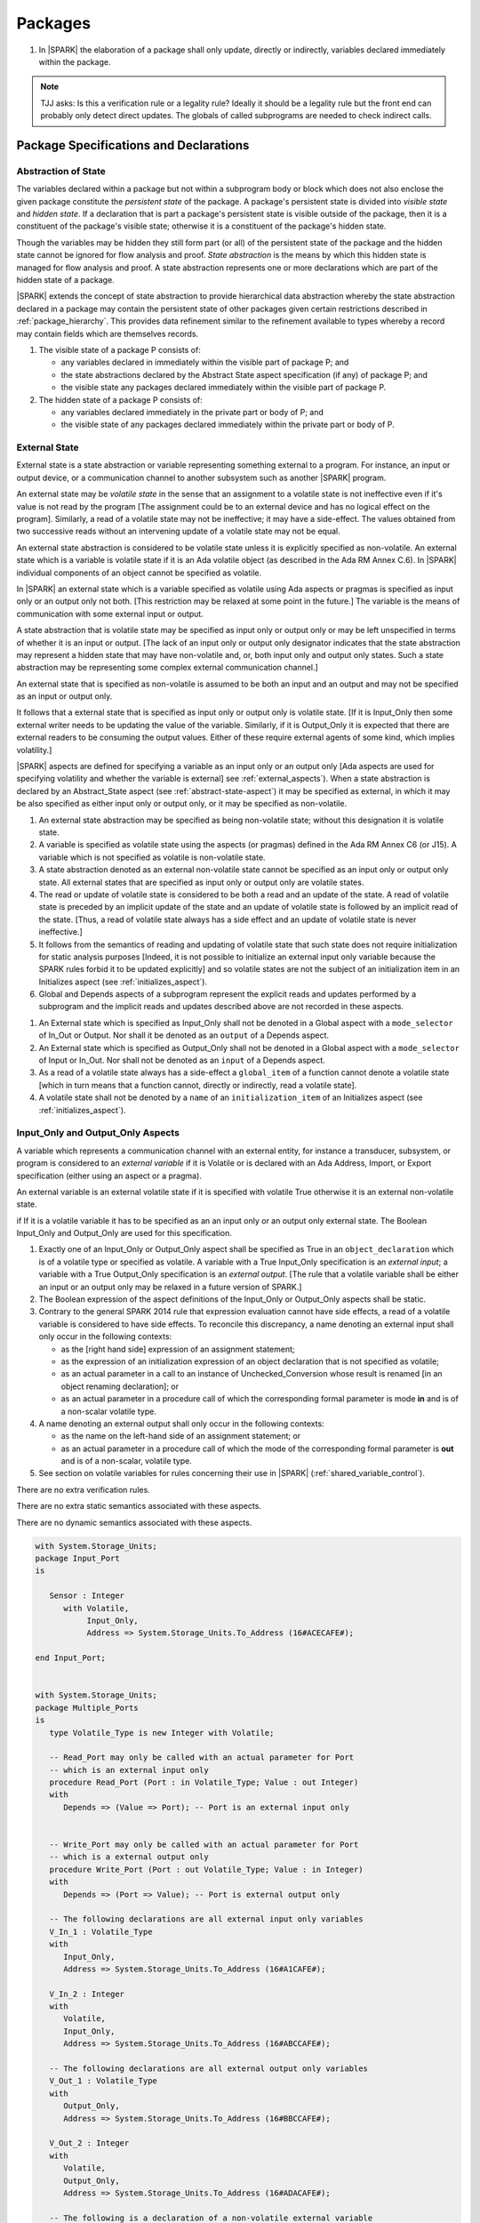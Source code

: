 ﻿Packages
========

.. centered:: **Verification Rules**

#. In |SPARK| the elaboration of a package shall only update, directly or
   indirectly, variables declared immediately within the package.
   
.. note:: TJJ asks: Is this a verification rule or a legality rule?
   Ideally it should be a legality rule but the front end can probably
   only detect direct updates. The globals of called subprograms are needed
   to check indirect calls.

Package Specifications and Declarations
---------------------------------------

.. _abstract-state:

Abstraction of State
~~~~~~~~~~~~~~~~~~~~

The variables declared within a package but not within a subprogram body or
block which does not also enclose the given package constitute the *persistent
state* of the package. A package's persistent state is divided into *visible
state* and *hidden state*. If a declaration that is part a package's persistent
state is visible outside of the package, then it is a constituent of the
package's visible state; otherwise it is a constituent of the package's hidden
state.
    
Though the variables may be hidden they still form part (or all) of the
persistent state of the package and the hidden state cannot be ignored for flow
analysis and proof. *State abstraction* is the means by which this hidden state
is managed for flow analysis and proof. A state abstraction represents one or
more declarations which are part of the hidden state of a package.

|SPARK| extends the concept of state abstraction to provide hierarchical data
abstraction whereby the state abstraction declared in a package may contain the
persistent state of other packages given certain restrictions described in
:ref:`package_hierarchy`. This provides data refinement similar to the
refinement available to types whereby a record may contain fields which are
themselves records.

.. centered:: **Static Semantics**


#. The visible state of a package P consists of:
   
   * any variables declared in immediately within the visible part of 
     package P; and
      
   * the state abstractions declared by the Abstract State aspect specification 
     (if any) of package P; and
      
   * the visible state any packages declared immediately within the visible part
     of package P.

     
#. The hidden state of a package P consists of:

   * any variables declared immediately in the private part or body of P; and
     
   * the visible state of any packages declared immediately within the private 
     part or body of P.

.. _external_state:

External State
~~~~~~~~~~~~~~

External state is a state abstraction or variable representing something 
external to a program.  For instance, an input or output device, or a 
communication channel to another subsystem such as another |SPARK| program.

An external state may be *volatile state* in the sense that an assignment to 
a volatile state is not ineffective even if it's value is not read by the
program [The assignment could be to an external device and has no logical effect
on the program]. Similarly, a read of a volatile state may not be ineffective;
it may have a side-effect. The values obtained from two successive
reads without an intervening update of a volatile state may not be equal.

An external state abstraction is considered to be volatile state unless it is
explicitly specified as non-volatile.  An external state which is a variable is 
volatile state if it is an Ada volatile object (as described in the Ada RM 
Annex C.6).  In |SPARK| individual components of an object cannot be specified 
as volatile.

In |SPARK| an external state which is a variable specified as volatile using 
Ada aspects or pragmas is specified as input only or an output only not both.
[This restriction may be relaxed at some point in the future.]
The variable is the means of communication with some external input or output.

A state abstraction that is volatile state may be specified as input only 
or output only or may be left unspecified in terms of whether it is an input or
output. [The lack of an input only or output only designator indicates that the 
state abstraction may represent a hidden state that may have non-volatile and, 
or, both input only and output only states. Such a state abstraction may be 
representing some complex external communication channel.]

An external state that is specified as non-volatile is assumed to be both an 
input and an output and may not be specified as an input or output only.

It follows that a external state that is specified as input only or output only
is volatile state. [If it is Input_Only then some external writer needs to be
updating the value of the variable. Similarly, if it is Output_Only it is 
expected that there are external readers to be consuming the output values. 
Either of these require external agents of some kind, which implies volatility.]

|SPARK| aspects are defined for specifying a variable as an input only
or an output only [Ada aspects are used for specifying volatility and whether
the variable is external] see :ref:`external_aspects`).  When a state 
abstraction is declared by an Abstract_State aspect (see
:ref:`abstract-state-aspect`) it may be specified as external, in which it may 
be also specified as either input only or output only, or it may be specified as 
non-volatile.

.. centered:: **Static Semantics**

#. An external state abstraction may be specified as being non-volatile 
   state; without this designation it is volatile state.
   
#. A variable is specified as volatile state using the aspects (or pragmas) 
   defined in the Ada RM Annex C6  (or J15).  A variable which is not specified 
   as volatile is non-volatile state.
   
#. A state abstraction denoted as an external non-volatile state cannot be 
   specified as an input only or output only state.  All external states that
   are specified as input only or output only are volatile states.

#. The read or update of volatile state is considered to be both a read and an 
   update of the state. A read of volatile state is preceded by an implicit
   update of the state and an update of volatile state is followed by an
   implicit read of the state. [Thus, a read of volatile state always has a
   side effect and an update of volatile state is never ineffective.]
   
#. It follows from the semantics of reading and updating of volatile state that
   such state does not require initialization for static analysis purposes
   [Indeed, it is not possible to initialize an external input only variable
   because the SPARK rules forbid it to be updated explicitly] and so volatile
   states are not the subject of an initialization item in an Initializes aspect
   (see :ref:`initializes_aspect`).
   
#. Global and Depends aspects of a subprogram represent the explicit reads and
   updates performed by a subprogram and the implicit reads and updates 
   described above are not recorded in these aspects.
   
.. centered:: **Legality Rules**

#. An External state which is specified as Input_Only shall not be denoted in a 
   Global aspect with a ``mode_selector`` of In_Out or Output.  Nor shall it be 
   denoted as an ``output`` of a Depends aspect.
   
#. An External state which is specified as Output_Only shall not be denoted in
   a Global aspect with a ``mode_selector`` of Input or In_Out. Nor shall not be
   denoted as an ``input`` of a Depends aspect.
    
#. As a read of a volatile state always has a side-effect a ``global_item`` of a
   function cannot denote a volatile state [which in turn means that a function
   cannot, directly or indirectly, read a volatile state].

#. A volatile state shall not be denoted by a ``name`` of an 
   ``initialization_item`` of an Initializes aspect 
   (see :ref:`initializes_aspect`).
   
.. todo:: Consider more than just simple External Inputs and Outputs;
          Latched outputs, In_Out Externals, etc.
          To be completed in the Milestone 4 version of this document.


.. _external_aspects:

Input_Only and Output_Only Aspects
~~~~~~~~~~~~~~~~~~~~~~~~~~~~~~~~~~

A variable which represents a communication channel with an external entity,
for instance a transducer, subsystem, or program is considered to an 
*external variable* if it is Volatile or is declared with an Ada Address,
Import, or Export specification (either using an aspect or a pragma).

An external variable is an external volatile state if it is specified with 
volatile True otherwise it is an external non-volatile state.

if If it is a volatile variable it has to be specified as an an input only or 
an output only external state. The Boolean Input_Only and Output_Only are used 
for this specification.

.. centered:: **Legality Rules**

#. Exactly one of an Input_Only or Output_Only aspect shall be specified as True
   in an ``object_declaration`` which is of a volatile type or specified as 
   volatile. A variable with a True Input_Only specification is an 
   *external input*; a variable with a True Output_Only specification is an 
   *external output*.
   [The rule that a volatile variable shall be either an input or an output
   only may be relaxed in a future version of SPARK.]
   
#. The Boolean expression of the aspect definitions of the Input_Only 
   or Output_Only aspects shall be static.

#. Contrary to the general SPARK 2014 rule that expression evaluation
   cannot have side effects, a read of a volatile variable is considered to have
   side effects. To reconcile this discrepancy, a name denoting an external
   input shall only occur in the following contexts:
   
   * as the [right hand side] expression of an assignment statement;
   
   * as the expression of an initialization expression of an object declaration
     that is not specified as volatile;
   
   * as an actual parameter in a call to an instance of Unchecked_Conversion
     whose result is renamed [in an object renaming declaration]; or
     
   * as an actual parameter in a procedure call of which the corresponding 
     formal parameter is mode **in** and is of a non-scalar volatile type.

#. A name denoting an external output shall only occur in the following
   contexts:
   
   * as the name on the left-hand side of an assignment statement; or
   
   * as an actual parameter in a procedure call of which the mode of the 
     corresponding formal parameter is **out** and is of a non-scalar, volatile 
     type.
   
#. See section on volatile variables for rules concerning their use in |SPARK|
   (:ref:`shared_variable_control`).

.. centered:: **Verification Rules**
  
There are no extra verification rules.

.. centered:: **Static Semantics**

There are no extra static semantics associated with these aspects.

.. centered:: **Dynamic Semantics**

There are no dynamic semantics associated with these aspects.

.. centered:: **Examples**

.. code-block:: ada

   with System.Storage_Units;
   package Input_Port
   is

      Sensor : Integer
         with Volatile,
              Input_Only,
              Address => System.Storage_Units.To_Address (16#ACECAFE#);

   end Input_Port;

   
   with System.Storage_Units;
   package Multiple_Ports
   is
      type Volatile_Type is new Integer with Volatile;
   
      -- Read_Port may only be called with an actual parameter for Port
      -- which is an external input only
      procedure Read_Port (Port : in Volatile_Type; Value : out Integer)
      with
         Depends => (Value => Port); -- Port is an external input only
     
     
      -- Write_Port may only be called with an actual parameter for Port
      -- which is a external output only
      procedure Write_Port (Port : out Volatile_Type; Value : in Integer)
      with
         Depends => (Port => Value); -- Port is external output only
     
      -- The following declarations are all external input only variables
      V_In_1 : Volatile_Type 
      with 
         Input_Only,
         Address => System.Storage_Units.To_Address (16#A1CAFE#);
      
      V_In_2 : Integer
      with
         Volatile,
         Input_Only,
         Address => System.Storage_Units.To_Address (16#ABCCAFE#);

      -- The following declarations are all external output only variables      
      V_Out_1 : Volatile_Type 
      with 
         Output_Only,
         Address => System.Storage_Units.To_Address (16#BBCCAFE#);
      
      V_Out_2 : Integer
      with
         Volatile,
         Output_Only,
         Address => System.Storage_Units.To_Address (16#ADACAFE#);
        
      -- The following is a declaration of a non-volatile external variable
      V_Non_Volatile : Integer
      with
         Address => System.Storage_Units.To_Address (16#BEECAFE#);
        

   end Multiple_Ports;
            

.. _abstract-state-aspect:

Abstract State Aspect
~~~~~~~~~~~~~~~~~~~~~

State abstraction provides a mechanism for naming, in a package’s visible part,
state (typically a collection of variables) that will be declared within the
package’s body (its hidden state). For example, a package declares a visible
procedure and we wish to specify the set of global variables that the procedure
reads and writes as part of the specification of the subprogram. The variables
declared in the package body cannot be named directly in the package
specification. Instead, we introduce a state abstraction which is visible in the
package specification and later, when the package body is declared, we specify
the set of variables that *constitute* or *implement* the state abstraction.

If immediately within a package body, for example, a nested_package is declared,
then a state abstraction of the inner package may also be part of the
implementation of the given state abstraction of the outer package.

The hidden state of a package may be represented by one or more state
abstractions, with each pair of state abstractions representing disjoint sets of
hidden variables. 

If a subprogram P with a Global aspect is declared in the visible part of a
package and P reads or updates any of the hidden state of the package then P
shall denote, in its Global aspect, the state abstractions with the correct mode
that represent the hidden state referenced by P. If P has a Depends aspect then
the state abstractions shall be denoted as inputs and outputs of P, as
appropriate, in the ``dependency_relation`` of the Depends aspect.

|SPARK| facilitates the specification of a hierarchy of state abstractions by
allowing a single state abstraction to contain visible declarations of package
declarations nested immediately within the body of a package, private child or
private sibling units and descendants thereof. Each visible state abstraction or
variable of a private child or descendant thereof has to be specified as being
*part of* a state abstraction of a unit which is more visible than itself.

The Abstract State aspect is introduced by an ``aspect_specification``
where the ``aspect_mark`` is Abstract_State and the ``aspect_definition`` 
shall follow the grammar of ``abstract_state_list`` given below.

.. centered:: **Syntax**

::

  abstract_state_list        ::= null
                               | state_name_with_options
                               | (state_name_with_ { , state_name_with_options } )
  state_name_with_options    ::= state_name
                               | ( state_name with option_list )
  option_list                ::= option { , option }
  option                     ::= simple_option
                               | name_value_option
  simple_option              ::= External 
                               | Non_Volatile 
                               | Input_Only
                               | Output_Only
  name_value_option          ::= Part_Of  => abstract_state
  state_name                 ::= defining_identifier
  abstract_state             ::= name

.. ifconfig:: Display_Trace_Units

   :Trace Unit: 7.1.2 Syntax

.. centered:: **Legality Rules**

#. An ``option`` shall not be repeated within a single ``option_list``.

   .. ifconfig:: Display_Trace_Units

      :Trace Unit: 7.1.2 LR An option shall not be repeated within a single option list.
      
#. If External is specified in an ``option_list`` then at most one of Input_Only
   or Output_Only ``options`` may be specified in the``option_list``.  The
   Input_Only and Output_Only options shall not be specified in an 
   ``option_list`` without an External ``option``. 
   

#. If a ``option_list`` contains one or more ``name_value_option`` items 
   then they shall be the final options in the list. 
   [This eliminates the possibility of a positional
   association following a named association in the property list.]

   .. ifconfig:: Display_Trace_Units

      :Trace Unit: 7.1.2 LR any name_value_properties must be the final properties in the list

#. A ``package_declaration`` or ``generic_package_declaration`` shall have a
   completion [(a body)] if it contains a non-null Abstract State aspect
   specification.
   
#. A subprogram declaration that overloads a state abstraction has an implicit
   Global aspect denoting the state abstraction with a ``mode_selector`` of
   Input.  An explicit Global aspect may be specified which replaces the 
   implicit one.
   

.. centered:: **Static Semantics**


#. Each ``state_name`` occurring in an Abstract_State aspect
   specification for a given package P introduces an implicit
   declaration of a state abstraction entity. This implicit
   declaration occurs at the beginning of the visible part of P. This
   implicit declaration shall have a completion and is overloadable.

   .. note::
      (SB) Making these implicit declarations overloadable allows declaring
      a subprogram with the same fully qualified name as a state abstraction;
      to make this scenario work, rules of the form "... shall denote a state
      abstraction" need to be name resolution rules, not just legality rules.

#. [A state abstraction shall only be named in contexts where this is
   explicitly permitted (e.g., as part of a Globals aspect
   specification), but this is not a name resolution rule.  Thus, the
   declaration of a state abstraction has the same visibility as any
   other declaration.
   A state abstraction is not an object; it does not have a type.  The
   completion of a state abstraction declared in a package
   aspect_specification can only be provided as part of a
   Refined_State aspect specification within the body of the package.]
   
#. A **null** ``abstract_state_list`` specifies that a package contains no 
   hidden state.

#. An External state abstraction is one declared with a ``option_list``
   that includes the  External ``option``.
   
#. A state abstraction which is declared with a ``option_list`` that includes
   a Part_Of ``name_value_option`` indicates that it is a constituent (see
   :ref:`state_refinement`) exclusively of the state abstraction 
   denoted by the ``abstract_state`` of the ``name_value_option`` (see
   :ref:`package_hierarchy`).
   
      
.. centered:: **Verification Rules**

There are no verification rules associated with the Abstract_State aspect.

.. centered:: **Dynamic Semantics**

There are no Dynamic Semantics associated with the Abstract_State aspect.

.. centered:: **Examples**

.. code-block:: ada

   package Q
   with
      Abstract_State => State           -- Declaration of abstract state named State
   is                                   -- representing internal state of Q.
     function Is_Ready return Boolean   -- Function checking some property of the State.
        with Global => State;           -- State may be used in a global aspect.

        procedure Init                    -- Procedure to initialize the internal state of Q.
        with Global => (Output => State), -- State may be used in a global aspect.
	     Post   => Is_Ready;

        procedure Op_1 (V : Integer)    -- Another procedure providing some operation on State
           with Global => (In_Out => State),
  	        Pre    => Is_Ready,
	        Post   => Is_Ready;
   end Q;

   package X
   with  
      Abstract_State => (A, B, (C with External, Input_Only))
   is                     -- Three abstract state names are declared A, B & C.
                          -- A and B are internal abstract states
      ...                 -- C is specified as an external state which is input only.
   end X;

   package Mileage
   with 
      Abstract_State => 
         (Trip,     -- number of miles so far on this trip (can be reset to 0).
          Total,    -- total mileage of vehicle since the last factory-reset.
         )
   is
     function Trip  return Natural;  -- Has an implicit Global => Trip.
     function Total return Natural;  -- Has an implicit Global => Total.
    
     procedure Zero_Trip
     with
       Global  => (Output => Trip),  -- In the Global and Depends aspects
       Depends => (Trip => null),    -- Trip denotes the state abstraction.
       Post    => Trip = 0;          -- In the Post condition Trip denotes
                                    -- the function.      
     procedure Inc
     with
       Global  => (In_Out => (Trip, Total)),
       Depends => ((Trip, Total =>+ null)),
       Post    => (Trip = Trip'Old + 1) and (Total = Total'Old + 1);

       -- Trip and Old in the Post conditions denote functions but these 
       -- represent the state abstractions in expressions.

   end Mileage;

.. _initializes_aspect: 

Initializes Aspect
~~~~~~~~~~~~~~~~~~

The Initializes aspect specifies the visible variables and state abstractions of
a package that are initialized by the elaboration of the package.  In |SPARK|
a package may only initialize variables declared immediately within the package.

If the initialization of a variable or state abstraction, V, during the
elaboration of a package, P, is dependent on the value of a visible variable or
state abstraction from another package, then this entity shall be denoted in
the input list associated with V in the Initialization aspect of P.

The Initializes aspect is introduced by an ``aspect_specification`` where the 
``aspect_mark`` is Initializes and the ``aspect_definition`` shall follow the 
grammar of ``initialization_spec`` given below.

.. centered:: **Syntax**

::

  initialization_spec ::= initialization_list
                        | null

  initialization_list ::= initialization_item
                        | (initialization_item {, initialization_item})

  initialization_item ::= name [ => input_list]
  
.. centered:: **Legality Rules**
   
#. An Initializes aspect may only appear in the ``aspect_specification`` of a 
   ``package_specification``.
   
#. The Initializes aspect shall follow the Abstract_State aspect if one is 
   present.
   
#. The Initializes aspect of a package has visibility of the declarations
   occurring immediately within the visible part of the package.

#. The ``name`` of each ``initialization_item`` in the Initializes aspect 
   definition for a package shall denote a state abstraction of the package or 
   an entire variable declared immediately within the visible part of the
   package.

#. Each ``name`` in the ``input_list`` denotes an entire variable or a state 
   abstraction but shall not denote an entity declared in the package with the
   ``aspect_specification`` containing the Initializes aspect.
   
#. Each entity in a single ``input_list`` shall be distinct.

   .. centered:: **Static Semantics**
   
#. The Initializes aspect of a package specification asserts which 
   state abstractions and visible variables of the package are initialized
   by the elaboration of the package, both its specification and body, and
   any units which have state abstractions or variable declarations that are
   part of (constituents) of a state abstraction declared by the package.  
   [A package with a **null** ``initialization_list``, or no Initializes aspect
   does not initialize any of its state abstractions or variables.]
   
#. If an ``initialization_item`` has an ``input_list`` then the ``names`` in the
   list denote entities which are used in determining the initial value of the
   state abstraction or variable denoted by the ``name`` of the 
   ``initialization_item`` but are not constituents of the state abstraction.   

.. centered:: **Dynamic Semantics**

There are no dynamic semantics associated with the Initializes Aspect.

.. centered:: **Verification Rules**

#. If the Initializes aspect is specified for a package, then after the body
   (which may be implicit if the package has no explicit body) has completed its
   elaboration, every (entire) variable and state abstraction denoted by a
   ``name`` in the Initializes aspect shall be initialized. A state abstraction
   is said to be initialized if all of its constituents are initialized. An
   entire variable is initialized if all of its components are initialized.
   Other parts of the visible state of the package shall not be initialized.
   
#. If an ``initialization_item`` has a ``input_list`` then the entities denoted
   in the input list shall be used in determining initialized value of the
   entity denoted by the ``name`` of the ``initialization_item``

.. centered:: **Examples**

.. code-block:: ada

    package Q
    with
       Abstract_State => State,  -- Declaration of abstract state name State
       Initializes    => State   -- Indicates that State will be initialized
    is                           -- during the elaboration of Q.
      ...
    end Q;

    package Y
    with
       Abstract_State => (A, B, (C with External, Input_Only)),
       Initializes    => A
    is                          -- Three abstract state names are declared A, B & C.
                                -- A is initialized during the elaboration of Y.
       ...                      -- C is specified as an external input only state
				-- and cannot appear in an initializes aspect.
                                -- B is not initialized.
    end Y;

    package Z
    with
       Abstract_State => A,
       Initializes    => null
    is                          -- Package Z has an abstract state name A declared but the
                                -- elaboration of Z and its private descendants do not
                                -- perform any initialization during elaboration.
      ...

    end Z;


Initial Condition Aspect
~~~~~~~~~~~~~~~~~~~~~~~~

The Initial Condition aspect is introduced by an ``aspect_specification`` where
the ``aspect_mark`` is "Initial_Condition" and the ``aspect_definition`` shall
be a *Boolean_*\ ``expression``.

.. centered:: **Legality Rules**

#. An Initial_Condition aspect may only be placed in an ``aspect_specification`` 
   of a ``package_specification``.

   .. ifconfig:: Display_Trace_Units

      :Trace Unit: TBD

#. The Initial_Condition aspect shall follow the Abstract_State aspect and 
   Initializes aspect if they are present.

   .. ifconfig:: Display_Trace_Units

      :Trace Unit: TBD

#. Each variable or state abstraction appearing in an Initial Condition Aspect 
   of a package Q which is declared immediately within the visible part of Q 
   shall be initialized during the elaboration of Q and be denoted by a ``name`` 
   of an ``initialization_item`` of the Initializes aspect of Q.

   .. ifconfig:: Display_Trace_Units

      :Trace Unit: TBD

#. Each ``state_name`` referenced in Initial Condition Aspect shall
   be initialized during package elaboration.

   .. ifconfig:: Display_Trace_Units

      :Trace Unit: TBD

.. centered:: **Static Semantics**

#. An Initial_Condition aspect is a sort of postcondition for the elaboration
   of both the specification and body of a package. If present on a package, the
   its *Boolean_*\ ``expression`` defines properties (a predicate) of the state
   of the package which can be assumed to be true immediately following the
   elaboration of the package. [The expression of the Initial_Condition may only
   refer to names that are visible. This means that to express properties of
   hidden state, functions declared in the visible part acting on the state
   abstractions of the package must be used.]
   
.. centered:: **Dynamic Semantics**

#. With respect to dynamic semantics, specifying a given expression
   as the Initial_Condition aspect of a package is equivalent to specifying that
   expression as the argument of an Assert pragma occurring at the end of the
   (possibly implicit) statement list of the (possibly implicit) body of the
   package. [This equivalence includes all interactions with pragma
   Assertion_Policy. This equivalence does not extend to matters of static
   semantics, such as name resolution.] An Initial_Condition expression does not
   cause freezing until the point where it is evaluated [, at which point
   everything that it might freeze has already been frozen].
   
.. centered:: **Verification Rules**

#. The Initial_Condition aspect gives a proof obligation to show that the 
   implementation of the ``package_specification`` and its body satisfy the 
   predicate given in the Initial_Condition aspect. [The Boolean expression of 
   the Initial_Condition aspect of a package may only predicate properties of 
   the state of the package specifying the Initial_Condition aspect otherwise 
   it will not be possible to discharge the proof obligation by analysis of the 
   package alone.] 

.. centered:: **Examples**

.. code-block:: ada

    package Q
    with
       Abstract_State    => State,    -- Declaration of abstract state name State
       Initializes       => State,    -- State will be initialized during elaboration
       Initial_Condition => Is_Ready  -- Predicate stating the logical state after
				      -- initialization.
    is

      function Is_Ready return Boolean
      with
	 Global => State;

    end Q;

    package X
    with
       Abstract_State    =>  A,    -- Declares an abstract state name A
       Initializes       => (A, B) -- A and visible variable B are initialized
	                           -- during package initialization.
       Initial_Condition => A_Is_Ready and B = 0
				   -- The logical conditions after package elaboration.
    is
      ...
      B : Integer;

      function A_Is_Ready return Boolean
      with
	 Global => A;

     --
    end X;

Package Bodies
--------------
   
.. _state_refinement:

State Refinement
~~~~~~~~~~~~~~~~

A ``state_name`` declared by an Abstract State aspect in the specification of a
package denotes an abstraction representing all or part of its hidden state. The
declaration must be completed in the package body by a Refined State aspect. The
Refined_State aspect defines a *refinement* for each ``state_name`` which 
denotes the variables and subordinate state abstractions are represented by the 
``state_name`` and are known as its *constituents*.

In the body of a package the constituents of the refined ``state_name``, the
*refined view*, have to be used rather than the *abstract view* of the
``state_name``. Refined Global, Depends, Pre and Post aspects are provided to
express the refined view.

In the refined view the constituents of each ``state_name`` has to be
initialized consistently with their appearance or omission from the Initializes
aspect of the package.


Refined State Aspect
~~~~~~~~~~~~~~~~~~~~

The Refined State aspect is introduced by an ``aspect_specification`` where the
``aspect_mark`` is "Refined_State" and the ``aspect_definition`` shall follow
the grammar of ``refinement_list`` given below.

.. centered:: **Syntax**

::

  refinement_list   ::= refinement_clause
                      | (refinement_clause {, refinement_clause})
  refinement_clause ::= state_name => constituent_list
  constituent_list  ::= null
                      | constituent
                      | (constituent {, constituent})

where

  ``constituent ::=`` *object_*\ ``name | state_name``


.. centered:: **Legality Rules**

#. A Refined_State Aspect may only appear in the ``aspect_specification`` of a
   ``package_body``. [The use of ``package_body`` rather than package body 
   allows this aspect to be specified for generic package bodies.]

   .. ifconfig:: Display_Trace_Units

      :Trace Unit: TBD

#. If a ``package_specification``  has a non-null Abstract_State aspect its body
   shall have a Refined_State aspect.

   .. ifconfig:: Display_Trace_Units

      :Trace Unit: TBD

#. If a ``package_specification``  does not have an Abstract_State aspect,
   then the corresponding ``package_body`` shall not have a Refined_State 
   aspect.
  
   .. note:: We may want to be able to override this error.

   .. ifconfig:: Display_Trace_Units

      :Trace Unit: TBD

#. A Refined_State Aspect of a ``package_body`` has visibility extended to  the 
   ``declarative_part`` of the body.

   .. ifconfig:: Display_Trace_Units

      :Trace Unit: TBD

#. Each ``constituent`` is either a variable or a state abstraction.

   .. ifconfig:: Display_Trace_Units

      :Trace Unit: TBD
      
#. An object which is a ``constituent`` shall be an entire object.

   .. ifconfig:: Display_Trace_Units

      :Trace Unit: TBD

#. A ``constituent`` denotes an entity of the hidden state of a package or an
   entity which has a Part_Of ``option`` or aspect associated with its
   declaration.

#. Each *abstract_*\ ``state_name`` declared in the package specification shall
   be denoted as the ``state_name`` of a ``refinement_clause`` in the
   Refined_State aspect of the body of the package.

#. Every entity of the hidden state of a package shall be denoted as a
   ``constituent`` of exactly one *abstract_*\ ``state_name`` in the
   Refined_State aspect of the package and shall not be denoted more than once.
   [These ``constituents`` are either variables declared in the private part or
   body of the package, or the declarations from the visible part of 
   nested packages declared immediately therein.]
   
   .. note:: We may want to be able to override this error.

   .. ifconfig:: Display_Trace_Units

      :Trace Unit: TBD
      
#. The legality rules related to a Refined_State aspect given in
   :ref:`package_hierarchy` also apply.
   
.. centered:: **Static Semantics**

#. A Refined_State aspect of a ``package_body`` completes the declaration of the
   state abstractions occurring in the corresponding ``package_specification``
   and defines the objects and each subordinate state abstraction that are the
   ``constituents`` of the *abstract_*\ ``state_names`` declared in the
   ``package_specification``.
   
#. A ``constituent`` with an ``option_list`` is used to indicate the
   ``options`` that apply to the constituent.
   
#. A **null** ``constituent_list`` indicates that the named abstract state has 
   no constituents. The state abstraction does not represent any actual state at
   all. [This feature may be useful to minimize changes to Global and Depends
   aspects if it is believed that a package may have some extra state in the
   future, or if hidden state is removed.]


.. centered:: **Verification Rules**

There are no verification rules associated with Refined_State aspects.

.. centered:: **Dynamic Semantics**

There are no dynamic semantics associated with state abstraction and refinement.

.. centered:: **Examples**

.. code-block:: ada

   -- Here, we present a package Q that declares two abstract states:
   package Q
      with Abstract_State => (A, B),
           Initializes    => (A, B)
   is
      ...
   end Q;

   -- The package body refines
   --   A onto three concrete variables declared in the package body
   --   B onto the abstract state of a nested package
   package body Q
      with Refined_State => (A => (F, G, H),
                             B => R.State)
   is
      F, G, H : Integer := 0; -- all initialized as required

      package R
         with Abstract_State => State,
              Initializes    => State -- initialized as required
      is
         ...
      end R;

      ...

   end Q;

.. _package_hierarchy:

Abstract State, Package Hierarchy and Part_Of
~~~~~~~~~~~~~~~~~~~~~~~~~~~~~~~~~~~~~~~~~~~~~

Each item of visible state of a private library unit (and any descendants
thereof) must be connected, directly or indirectly, to an
*encapsulating* state abstraction of some public library unit. This is done 
using the Part_Of ``option`` or aspect, associated with each declaration of 
the visible state of the private unit.

The unit declaring the encapsulating state abstraction identified by the Part_Of
``option`` or aspect need not be its parent, but it must be a unit whose body
has visibility on the private library unit, while being *more visible* than the
original unit. Furthermore, the unit declaring the encapsulating state
abstraction must denote the the corresponding item of visible state in its
Refined_State aspect to indicate that it includes this part of the visible state
of the private unit. That is, the two specifications, one in the private unit,
and one in the body of the (typically) public unit, must match one another.

Hidden state declared in the private part of a unit also requires a Part_Of
``option`` or aspect, but it must be connected to an encapsulating state
abstraction of the same unit.

The ``option`` or aspect Part_Of is used to specify the encapsulating state
abstraction of the (typically) public unit with which a private unit's visible
state item is associated.

To support multi-level hierarchies of private units, a private unit may connect
its visible state to the state abstraction of another private unit, so long as 
eventually the state gets connected to the state abstraction of a public unit 
through a chain of connections. However, as indicated above, the unit through 
which the state is *exposed* must be more visible.

If a private library unit has visible state, this state might be read or updated
as a side effect of calling a visible operation of a public library unit. This
visible state may be referenced, either separately or as part of the state
abstraction of some other public library unit. The following scenario: 
  
   * a state abstraction is visible; and
   
   * an object (or another state abstraction) is visible which is a constituent
     of the state abstraction; and
    
   * it is not apparent that the object (or other state) is a constituent
     of the state abstraction - there are effectively two entities representing
     part or all of the state abstraction.
     
gives rise to aliasing between the state abstraction and its constituents.  

To resolve such aliasing rules are imposed to ensure such a scenario can never
occur. In particular, it is always known what state abstraction a constituent
is part of and a state abstraction always knows all of its constituents.
    
.. centered:: **Static Semantics**

#. A *Part_Of indicator* is a Part_Of ``option`` of a state abstraction 
   declaration in an Abstract_State aspect, a Part_Of aspect applied to a 
   variable declaration or a Part_Of aspect applied to a generic package
   instantiation.  The Part_Of indicator denotes the encapsulating state 
   abstraction of which the declaration is a constituent. 
   
#. A unit is more visible than another if it has less private ancestors.

.. centered:: **Legality Rules**

#. Every private unit and each of its descendants, P, that have visible state 
   shall for each declaration in the visible state:

   * connect the declaration to an encapsulating state abstraction by 
     associating a Part_Of indicator with the declaration;
   
   * name an encapsulating state abstraction in its Part_Of indicator if and 
     only if the unit declaring the state abstraction is strictly more visible 
     than the unit containing the declaration; and
   
   * require a ``limited_with_clause`` naming P on the unit which declares the 
     encapsulating state abstraction. 
     [This rule is checked as part of checking the Part_Of aspect.]
     
#. Each item of hidden state declared in the private part of a unit shall have
   a Part_Of indicator associated with the declaration which denotes a 
   encapsulating state abstraction of the same unit.
   
#. No other declarations shall have a Part_Of indicator.
     
#. The body of a unit whose specification declares a state abstraction named
   as a encapsulating state abstraction of a Part_Of indicator shall:
   
   * have a ``with_clause`` naming each unit, excluding itself, containing such
     a Part_Of indicator; and
     
   * in its Refined_State aspect, denote each declaration associated with such a
     Part_Of indicator as a ``constituent`` exclusively of the encapsulating 
     state abstraction.
   
   [The units that need to be with'd is known from the ``limited_with_clauses``
   on its specification and from this it is known which declarations have a
   Part_Of indicator for a encapsulating state abstraction.]

#. If both a state abstraction and one or more of its ``constituents`` are 
   visible in a private package specification or in the package specification of
   a non-private descendant of a a private package, then only the
   ``constituents`` and not the state abstraction may be denoted in the
   declarations of the package specification.

#. In a public package specification only state abstractions may be denoted,
   not their ``constituents``. The exclusion to this rule is that for
   private parts of a package given below.
   
#. In the private part of a package a state abstraction declared by the
   package shall not be denoted other than for specifying it as the 
   encapsulating state in the Part_Of indicator. The state abstraction's
   ``constituents`` declared in the private part may be denoted.

.. centered:: **Examples**

.. code-block:: ada


    package P
    is
        -- P has no state abstraction
    end P;
   
    -- P.Pub is the public package that declares the state abstraction
  
    limited with P.Priv;   -- Indicates to P.Pub that the visible (to P.Pub)
                           -- state of P.Priv may be constituents of P.Pub's
                           -- state abstractions.
    package P.Pub --  public unit
      with Abstract_State => (R, S)
    is
       ...
    end P.Pub;

    --  State abstractions of P.Priv, A and B, plus
    --  the concrete variable X, are split up among
    --  two state abstractions within P.Pub, R and S

    private package P.Priv --  private unit
      with Abstract_State =>
        ((A with Part_Of => P.Pub.R), (B with Part_Of => P.Pub.S))
    is
        X : T  -- visible variable which is part of state abstraction P.Pub.R.
           with Part_Of => P.Pub.R;
    end P.Priv;

    with P.Priv; -- P.Priv has to be with'd because its state is part of the
                 -- refined state.
    package body P.Pub
      with Refined_State =>
        (R => (P.Priv.A, P.Priv.X, Y),
         S => (P.Priv.B, Z))
    is
       Y : T2;  -- hidden state
       Z : T3;  -- hidden state
       ...
    end P.Pub;

    
    package Outer 
    with 
       Abstract_State => A1, A2 
    is
      procedure Init_A1
      with
         Global  => (Output => A1),
         Depends => (A1 => null);
         
      procedure Init_A2
      with
         Global  => (Output => A2),
         Depends => (A2 => null);
              
    private
       -- A variable declared in the private part must have a Part_Of aspect
       Hidden_State : Integer with Part_Of => A2;
       
       package Inner 
       with                  -- State abstraction declared in the private part 
                             -- must have a Part_Of option
          Abstract_state => (B1 => (with Part_Of => Outer.A1)) 
       is                    -- A1 cannot be denoted in the private part
          procedure Init_B1 
          with 
             Global  => (Output => B1), 
             Depends => (B1 => null);
            
          procedure Init_A2  -- A2 cannot be denoted in the private part but
          with               -- Outer.Hidden_State may be denoted which is Part_Of A2
             Global  => (Output => Outer.Hidden_State),
             Depends => (Outer.Hidden_State => null);            
       end Inner;
    end Outer;
    
   package body Outer 
   with 
      Refined_State => ((A1 => Inner.B1),
                         A2 => Hidden_State))
   is                        -- Outer.A1 and Outer.A2 cannot be denoted in the
                             -- body of Outer because their refinements are visible      
      package body Inner 
      with          
         Refined_State => (B1 => null)
      is                     -- Oh - there isn't any state after all
      procedure Init_B1 
         with                -- Refined Globals and Depends of a null refinement
            Refined_Global  => null,
            Refined_Depends => null
         is
         begin
            null;
         end Init_B1;
         
         procedure Init_A2
         is                   -- Refined Global and Depends aspects not required
         begin                -- because there is no refinement of Outer.Hidden_State
            Outer.Hidden_State := 0;
         end Init_A2;
         
      end Inner;
      
      procedure Init_A1
      with 
         Refined_Global  => (Output => B1),
         Refined_Depends => (B1 => null)
      is
      begin
         Inner.Init_B1;
      end Init_A1;

      procedure Init_A2 
      with
         Refined_Global  => (Output => Hidden_State),
         Refined_Depends => (Hidden_State => null)
      is
      begin
         Inner.Init_A2;
      end Init_A2;

    end Outer;

    package Q
    with 
       Abstract_State => Q1, Q2
    is
       -- Q1 and Q2 may be denoted here
       procedure Init_Q1
       with
       Global  => (Output => Q1),
       Depends => (Q1 => null);
   
       procedure Init_Q2
       with
       Global  => (Output => Q2),
       Depends => (Q2 => null);
   
   private
      -- Q1 and Q2 may only be denoted as the encapsulating state abstraction
      Hidden_State : Integer with Part_Of => Q2;
   end Q;

   limited with Q;
   private package Q.Child
   with
      Abstract_State => (C1 with Part_Of => Q.Q1)
   is
      -- Only constituents of Q1 and Q2 may be denoted here
      procedure Init_Q1
      with
         Global  => (Output => C1),
         Depends => (C1 => null);
   
      procedure Init_Q2
      with
         Global  => (Output => Q.Hidden_State),
         Depends => (Q.Hidden_State => null);
   end Q.Child;

   with Q;
   package body Q.Child
   with
      Refined_State => (C1 => Actual_State)
   is
      -- C1 may not be denoted here - only Actual_State
      -- but Q.Hidden_State may be denoted 
      Actual_State : Integer;
      
      procedure Init_Q1
      with
        Refined_Global  => (Output => Actual_State),
        Refined_Depends => (Actual_State => null);
      is
      begin
         Actual_State := 0;
      end Init_Q1;
   
      procedure Init_Q2
      is
      begin
         Q.Hidden_State := 0;
      end Init_Q2;
     
   end Q.Child;

   with Q.Child;
   package body Q
   with 
      Refined_State => (Q1 => Q.Child.C1, Q2 => Hidden_State)
   is
      -- Q1 and Q2 may not be denoted here but the constituents
      -- Q.Child.C1 and Hidden_State may be
      
      procedure Init_Q1
      with
         Refined_Global  => (Output => Q.Child.C1),
         Refined_Depends => (Q.Child.C1 => null)
      is
      begin
         Q.Child.Init_Q1;
      end Init_Q1;
   
      procedure Init_Q2
      with
        Refined_Global  => (Output => Hidden_State),
        Refined_Depends => (Hidden_State => null)
      is
      begin
         Q.Child.Init_Q2;
      end Init_Q2;
   
   end Q;



Initialization Refinement
~~~~~~~~~~~~~~~~~~~~~~~~~

Every state abstraction specified as being initialized in the Initializes 
aspect of a package has to have all of its constituents initialized.  This
may be achieved by initialization within the package, by
assumed pre-initialization (in the case of volatile state) or, for constituents 
which reside in another package, initialization by their declaring package.

.. centered:: **Verification Rules**

#. For each state abstraction denoted by the ``name`` of an 
   ``initialization_item`` of an Initializes aspect of a package, all the 
   ``constituents`` of the state abstraction must be initialized by:
   
   * initialization within the package; or
   
   * assumed pre-initialization (in the case of volatile states); or
   
   * for constituents which reside in another unit [and have a Part_Of 
     indicator associated with their declaration] by their declaring 
     package. [It follows that such constituents will appear in the 
     initialization clause of the declaring unit unless they are volatile 
     states.]
     
.. _refined-global-aspect:

Refined Global Aspect
~~~~~~~~~~~~~~~~~~~~~

A subprogram declared in the visible part of a package may have a Refined Global
aspect applied to its body or body stub. A Refined Global aspect of a subprogram
defines a *refinement* of the Global Aspect of the subprogram; that is, the
Refined Global aspect repeats the Global aspect of the subprogram except that
references to state abstractions whose refinements that are visible at the point 
of the subprogram_body are replaced with references to [some or all of the]
constituents of those abstractions.

The Refined Global aspect is introduced by an ``aspect_specification`` where
the ``aspect_mark`` is Refined_Global and the ``aspect_definition``
shall follow the grammar of ``global_specification`` in :ref:`global-aspects`.

.. centered:: **Static Semantics**

The static semantics are equivalent to those given for the Global aspect in
:ref:`global-aspects`.

.. centered:: **Legality Rules**

#. A Refined_Global Aspect may only appear on a body_stub (if one is present)
   or the body (if no stub is present) of a subprogram which is declared
   in the visible part of a package and whose Global aspect denotes one or more
   state abstractions declared in the Abstract_State aspect of the package.
   
#. A Refined_Global aspect specification shall *refine* the subprogram's
   Global aspect as follows:

   * For each ``global_item`` in the Global aspect which denotes
     a state abstraction whose non-**null** refinement is visible at the point
     of the Refined_Global aspect specification, the Refined_Global
     specification shall include one or more ``global_items`` which denote
     ``constituents`` of that state abstraction.
     
   * For each ``global_item`` in the Global aspect which denotes
     a state abstraction whose **null** refinement is visible at the point
     of the Refined_Global aspect specification, shall be omitted, or if
     required by the syntax of a ``global_specification`` replaced by a **null**
     in the the Refined_Global aspect.     

   * For each ``global_item`` in the Global aspect which does not
     denote such a state abstraction, the Refined_Global specification
     shall include exactly one ``global_item`` which denotes the same entity as
     the ``global_item`` in the Global aspect.

   * No other ``global_items`` shall be included in the Refined_Global
     aspect specification. ``Global_items`` in the a Refined_Global
     aspect specification shall denote distinct entities.
      

#. The mode of each ``global_item`` in a Refined_Global aspect shall match
   that of the corresponding ``global_item`` in the Global aspect unless:
   the ``mode_selector`` specified in the Global aspect is In_Out;
   the corresponding ``global_item`` of Global aspect denotes a state 
   abstraction whose refinement is visible; and 
   the ``global_item`` in the Refined_Global aspect is a ``constituent`` of 
   the state abstraction.  
     
   When all of these conditions are satisfied the Refined_Global aspect may 
   denote individual ``constituents`` of the state abstraction as Input, Output, 
   or In_Out (given that the constituent itself may have any of these 
   ``mode_selectors``) so long as one or more of the 
   following conditions are satisfied:
   
   * at least one of the ``constituents`` has a ``mode_selector`` of In_Out; or
   
   * there is at least one of each of a ``constituent`` with a ``mode_selector``
     of Input and of Output; or
     
   * the Refined_Global aspect does not denote all of the ``constituents`` of
     the state abstraction and at least one of them has the ``mode_selector``
     of Output.
     
   [This rule ensures that a state abstraction with the ``mode_selector``  
   In_Out cannot be refined onto a set of ``constituents`` that are Output or 
   Input only.  The last condition satisfies this requirement because not all of 
   the ``constituents`` are updated, some are preserved, that is the state
   abstraction has a self-dependency.]
    
#. If the Global aspect specification references a state abstraction. with a
   ``mode_selector`` of Output whose refinement is visible, then every 
   ``constituent`` of that state abstraction shall be referenced in the 
   Refined_Global aspect specification.

#. The legality rules for :ref:`global-aspects` and External states described in 
   :ref:`refined_external_states` also apply.

.. centered:: **Verification Rules**

#. If a subprogram has a Refined Global Aspect it is used in the analysis of the
   subprogram body rather than its Global Aspect.
   
#. The verification rules given for :ref:`global-aspects` also apply.

.. centered:: **Dynamic Semantics**

There are no dynamic semantics associated with a Refined_Global aspect.

.. _refined-depends-aspect:

Refined Depends Aspect
~~~~~~~~~~~~~~~~~~~~~~

A subprogram declared in the visible part of a package may have a Refined
Depends aspect applied to its body or body stub. A Refined Depends aspect of a
subprogram defines a *refinement* of the Depends aspect of the subprogram; that
is, the Refined Depends aspect repeats the Depends aspect of the subprogram
except that references to state abstractions whose refinements are visible at 
the point of the subprogram_body are replaced with references to [some or all of
the] constituents of those abstractions.

The Refined Depends aspect is introduced by an ``aspect_specification`` where
the ``aspect_mark`` is Refined_Depends and the ``aspect_definition``
shall follow the grammar of ``dependency_relation`` in :ref:`depends-aspects`.

.. centered:: **Static Semantics**

The static semantics are equivalent to those given for the Depends aspect in
:ref:`depends-aspects`.

.. centered:: **Legality Rules**

#. A Refined_Depends Aspect may only appear on a body_stub (if one is present)
   or the body (if no stub is present) of a subprogram which is declared
   in the visible part of a package and whose Depends aspect denotes one or more
   state abstractions declared in the Abstract_State aspect of the package.
   
   .. ifconfig:: Display_Trace_Units

      :Trace Unit: TBD

#. A Refined_Depends aspect specification is, in effect, a copy of
   the corresponding Depends aspect specification except that any references in
   the Depends aspect to a state abstraction whose refinement is visible at the
   point of the Refined_Depends specification are replaced (as described below)
   with references to one or more (or possibly zero, if a null refinement is
   somehow involved) direct or indirect constituents of that state abstraction.
   
#. Each state abstraction denoted in the Depends aspect whose non-**null**
   refinement is visible at the point of the Refined_Depends aspect shall be 
   refined in the Refined_Depends aspect as follows:

   * Each ``input`` in the Depends aspect shall be replaced, in the 
     Refined_Depends aspect, by one or more ``inputs`` each of which shall 
     denote a ``constituent`` of the state abstraction in the Refined_Depends 
     aspect ``constituent``.

   * Each ``output`` in the Depends aspect shall be replaced, in the 
     Refined_Depends aspect, by one or more ``outputs`` each of which shall 
     denote a ``constituent`` of the state abstraction.  If the ``output``
     in the Depends_Aspect denotes a state abstraction which is not also an 
     ``input``, then all of the ``constituents`` of the state abstraction shall
     be denoted as ``outputs`` of the Refined_Depends aspect. These rules may
     introduce extra ``outputs`` in the Refined_Depends and each of these extra
     ``outputs`` has a corresponding ``input_list``. The union of the ``inputs``
     in the extra ``input_lists`` shall denote the same ``inputs`` as the
     ``input_list`` for the state abstraction denoted as the ``output`` in the
     Depends aspect with its ``inputs`` replaced as required by the above rule
     for refinement of ``inputs``.
     
#. Each state abstraction denoted in the Depends aspect whose **null** 
   refinement is visible at the point of the Refined_Depends aspect shall be
   omitted, or replaced by **null** if required by the syntax of a
   ``dependency_relation``, in the Refined_Depends aspect.

#. No other ``outputs`` or ``inputs`` shall be included in the Refined_Depends
   aspect specification. ``Outputs`` in the a Refined_Depends aspect
   specification shall denote distinct entities. ``Inputs`` in an ``input_list``
   denote distinct entities.
   
#. The rules for :ref:`depends-aspects` also apply.

   .. ifconfig:: Display_Trace_Units

      :Trace Unit: TBD
      
.. centered:: **Verification Rules**

#. If a subprogram has a Refined Depends Aspect it is used in the analysis of 
   the subprogram body rather than its Depends Aspect.
   
#. The verification rules given for :ref:`depends-aspects` also apply.

.. centered:: **Dynamic Semantics**

There are no dynamic semantics associated with a Refined_Depends aspect
as it is used purely for static analysis purposes and is not executed.


Refined Precondition Aspect
~~~~~~~~~~~~~~~~~~~~~~~~~~~

A subprogram declared in the visible part of a package may have a Refined
Precondition aspect applied to its body or body stub. The Refined Precondition
may be used to restate a precondition given on the declaration of a subprogram
in terms of the full view of a private type or the ``constituents`` of a refined
``state_name``.

The Refined Precondition aspect is introduced by an ``aspect_specification``
where the ``aspect_mark`` is "Refined_Pre" and the ``aspect_definition`` shall
be a Boolean ``expression``.

.. centered:: **Legality Rules**

#. A Refined_Pre aspect may only appear on a body_stub (if one is 
   present) or the body (if no stub is present) of a subprogram which is 
   declared in the visible part of a package.
   
   .. ifconfig:: Display_Trace_Units

      :Trace Unit: TBD

#. The same legality rules apply to a Refined Precondition as for
   a precondition.

   .. ifconfig:: Display_Trace_Units

      :Trace Unit: TBD

.. centered:: **Static Semantics**

#. A Refined Precondition of a subprogram defines a *refinement*
   of the precondition of the subprogram.
   
   #. The static semantics are otherwise as for a precondition.


.. centered:: **Verification Rules**

#. The precondition of a subprogram declaration shall imply the the
   Refined Precondition

.. centered:: **Dynamic Semantics**

#. When a subprogram with a Refined Precondition is called; first
   the precondition is evaluated as defined in the Ada RM.  If the
   precondition evaluates to True, then the Refined Precondition
   is evaluated.  If either precondition or Refined Precondition
   do not evaluate to True an exception is raised.

Refined Postcondition Aspect
~~~~~~~~~~~~~~~~~~~~~~~~~~~~

A subprogram declared in the visible part of a package may have a Refined
Postcondition aspect applied to its body or body stub. The Refined Postcondition
may be used to restate a postcondition given on the declaration of a subprogram
in terms the full view of a private type or the ``constituents`` of a refined
``state_name``.

The Refined Postcondition aspect is introduced by an ``aspect_specification``
where the ``aspect_mark`` is "Refined_Post" and the ``aspect_definition`` shall
be a Boolean ``expression``.

.. centered:: **Legality Rules**

#. A Refined_Post aspect may only appear on a body_stub (if one is 
   present) or the body (if no stub is present) of a subprogram which is 
   declared in the visible part of a package.
   

   .. ifconfig:: Display_Trace_Units

      :Trace Unit: TBD

#. The same legality rules apply to a Refined Postcondition as for
   a postcondition.

   .. ifconfig:: Display_Trace_Units

      :Trace Unit: TBD

.. centered:: **Static Semantics**

#. A Refined Postcondition of a subprogram defines a *refinement*
   of the postcondition of the subprogram.
   
#. Logically, the Refined Postcondition of a subprogram must imply
   its postcondition.  This means that it is perfectly logical for the
   declaration not to have a postcondition (which in its absence
   defaults to True) but for the body or body stub to have a
   Refined Postcondition.
   
#. For an ``expression_function`` without an explicit Refined Postcondition
   the expression implementing the function acts as its Refined Postcondition.

#. The static semantics are otherwise as for a postcondition.


.. centered:: **Verification Rules**

#. The precondition of a subprogram declaration with the
   Refined Precondition of its body or body stub and its
   Refined Postcondition together imply the postcondition of the
   declaration, that is:

   ::
     (Precondition and Refined Precondition and Refined Postcondition) -> Postcondition


.. centered:: **Dynamic Semantics**

#. When a subprogram with a Refined Postcondition is called; first
   the subprogram is evaluated. The Refined Postcondition is evaluated
   immediately before the evaluation of the postcondition or, if there is no 
   postcondition, immediately before the point at which a postcondition would 
   have been evaluated.  If the Refined Postcondition evaluates to
   True then the postcondition is evaluated as described in the Ada
   RM.  If either the Refined Postcondition or the postcondition
   do not evaluate to True then the exception Assertions.Assertion_Error is 
   raised.

.. todo:: refined contract_cases.
          To be completed in the Milestone 3 version of this document.

.. _refined_external_states:

Refined External States
~~~~~~~~~~~~~~~~~~~~~~~

An external state which is a state abstraction requires a refinement as does any
state abstraction. There are rules which govern refinement of a state 
abstraction on to external states which are given in this section.

.. centered:: **Legality Rules**

#. An state abstraction that is not specified as External shall not have 
   ``constituents`` which are External states.
   
#. An External, Non_Volatile state abstraction shall only have ``constituents``
   that are External, Non_Volatile states and, or, non External states.
   
#. An External, Input_Only state shall only have ``constituents``  that are
   External, Input_Only states. 

#. An External, Output_Only state abstraction shall only have ``constituents``
   that are External, Output_Only states. 

#. A state abstraction which is specified as just External state, referred to 
   as a *plain External state* and may have ``constituents`` of any sort of 
   External state and, or, non External states.
   
#. A subprogram declaration that has a Global aspect denoting a plain External
   state abstraction with a ``mode_selector`` Input, and the refinement of the
   state abstraction is visible at the point of the Refined_Global aspect,
   shall denote, in the Refined_Global aspect, only ``constituents`` of the 
   state abstraction that are non-volatile External states or are not External 
   states.
   
#. A subprogram declaration that has a Global aspect denoting a plain External
   state abstraction and the Refined_Global aspect of the subprogram denotes one
   or more ``constituents`` of the state abstraction that are volatile states, 
   then the ``mode_selector`` of the state abstraction in the Global_Aspect of 
   the subprogram declaration shall be In_Out.
   
#. All other rules for Refined_State, Refined_Global and Refined_Depends aspect
   also apply.
   
.. centered:: **Examples**


.. code-block:: ada


   package Externals
   with
      Abstract_State => ((Combined_Inputs with External, Input_Only),
                         (Displays with External, Output_Only),
                         (Complex_Device with External),
      Initializes => Complex_Device
   is
      procedure Read (Combined_Value : out Integer)
      with
         Global  => Combined_Inputs,  -- Combined_Inputs is an Input_Only
                                      -- External state it can only be an 
                                      -- Input in Global and Depends aspects.
         Depends => (Combined_Value => Combined_Inputs);
      
      procedure Display (D_Main, D_Secondary : in String)
      with
         Global  => Displays,         -- Displays is an Output_Only
                                      -- External state it can only be an 
                                      -- Output in Global and Depends aspects.
         Depends => (Displays => (D_Main, D_Secondary));

      function Last_Value_Sent return Integer
      with
         Global => Complex_Device;    -- Complex_Device is a Plain External
                                      -- state.  It can be an Input and
                                      -- be a global to a function
                                      -- provided the Refined Global aspect only
                                      -- refers to non-volatile or non-external
                                      -- constituents.
          
      procedure Output_Value (Value : in Integer)
      with
         Global  => (In_Out => Complex_Device),
         Depends => (Complex_Device => (Complex_Device, Value));
         -- If the refined Global Aspect refers to constituents which
         -- are volatile state then the mode_selector for Complex_Device must 
         -- be In_Out and it is both and an output.  The subprogram must be
         -- a procedure.
 
   end Externals;
    
   limited with Externals;
   private package Externals.Temperature
   with
      Abstract_State => 
         (State with External, Input_Only,
                     Part_Of  => Externals.Combined_Inputs)
   is
     ...
   end Externals.Temperature;
    
   limited with Externals;
   private package Externals.Pressure
   with
      Abstract_State => 
         (State with External, Input_Only,
                     Part_Of  => Externals.Combined_Inputs)
   is
     ...
   end Externals.Pressure;
   
   limited with Externals;
   private package Externals.Main_Display
   with
      Abstract_State => 
         (State with External, Output_Only,
                     Part_Of  => Externals.Displays)
   is
      ...
   end Externals.Main_Display;
    
   limited with Externals;
   private package Externals.Secondary_Display
   with
      Abstract_State => 
         (State with External, Output_Only,
                     Part_Of  => Externals.Displays)
   is
     ...
   end Externals.Secondary_Display;
 
    
   with 
     Externals.Temperature,
     Externals.Pressure;
   package body Externals
   with
      Refined_State => (Combined_Inputs =>         -- Input_Only external state
                          (Externals.Temperature,  -- so both Temperature and
                           Externals.Pressure      -- Pressure must be Input_Only
                          ),
                        Displays =>                    -- Output_Only external state 
                          (Externals.Main_Display,     -- so both Main_Display and 
                           Externals.Secondary_Display -- Secondary_Display must be
                          ),                           -- Output_Only.
                           
                        Complex_Device =>              -- Complex_Device is a Plain 
                          (Saved_Value,                -- External and may be mapped
                           Out_Reg,                    -- to any sort of constituent
                           In_Reg
                          )
   is
      Saved_Value : Integer := 0;  -- Initialized as required.
       
      Out_Reg : Integer
      with
         Volatile,
         Output_Only,
         Address  => System.Storage_Units.To_Address (16#ACECAFE#);
                           
      In_Reg : Integer
      with
         Volatile,
         Input_Only,
         Address  => System.Storage_Units.To_Address (16#A11CAFE#);
                           
      function Last_Value_Sent return Integer
      with
         Refined_Global => Saved_Value -- Refined_Global aspect only refers to non
                                       -- external state as an Input.
      is
      begin
         return Saved_Value;
      end Last_Value_Sent;
          
      procedure Output_Value (Value : in Integer)
      with
         Refined_Global  => ((Input  => In_Reg),  -- Refined_Global aspect
                             (Output => Out_Reg), -- refers to both volatile
                             (In_Out => Saved_Value)), state and non external state.
                              
         Refined_Depends => (((Out_Reg, Saved_Value) => (Saved_Value, Value)),
                               null => In_Reg)
      is
        Ready : constant := 42;
        Status : Integer;
      begin
         if Saved_Value /= Value then
            loop
               Status := In_Reg;   -- In_Reg is Input_Only external state
                                   -- and may appear on RHS of assignment
                                   -- but not in a condition.
               exit when Status = Ready;
            end loop;
            
            Out_Reg := Value;       -- Out_Reg is an Output_Only external
                                    -- state.  Its value cannot be read.
            Saved_Value := Value;
         end if;
      end Output_Value; 

      ...
       
   end Externals;                     

       
Private Types and Private Extensions
------------------------------------

The partial view of a private type or private extension may be in
|SPARK| even if its full view is not in |SPARK|. The usual rule
applies here, so a private type without discriminants is in
|SPARK|, while a private type with discriminants is in |SPARK| only
if its discriminants are in |SPARK|.


Private Operations
~~~~~~~~~~~~~~~~~~

No extensions or restrictions.

Type Invariants
~~~~~~~~~~~~~~~

.. todo:: Type Invariants may not be supported in the first release

.. centered:: **Syntax**

There is no additional syntax associated with type invariants.

.. centered:: **Legality Rules**

There are no additional legality rules associated with type invariants.

.. note::
   (SB) This isn't quite right: there is a rule that invariant
   expressions can't read variables, but it isn't stated here.
   Fixup needed.

.. centered:: **Static Semantics**

There are no additional static semantics associated with type invariants.

.. centered:: **Dynamic Semantics**

There are no additional dynamic semantics associated with type invariants.

.. centered:: **Verification Rules**

#. The Ada 2012 RM lists places at which an invariant check is performed. In
   |SPARK|, we add the following places in order to guarantee that an instance
   of a type always respects its invariant at the point at which it is passed
   as an input parameter:

   * Before a call on any subprogram or entry that:

     * is explicitly declared within the immediate scope of type T (or
       by an instance of a generic unit, and the generic is declared
       within the immediate scope of type T), and

     * is visible outside the immediate scope of type T or overrides
       an operation that is visible outside the immediate scope of T,
       and

     * has one or more in out or in parameters with a part of type T.

     the check is performed on each such part of type T.
     [Note that these checks are only performed statically, and this does not create an
     obligation to extend the run-time checks performed in relation to type invariants.]
     
.. todo:: The support for type invariants needs to be considered further and will
          be completed for Milestone 3 version of this document.

Deferred Constants
------------------

The view of an entity introduced by a
``deferred_constant_declaration`` is in |SPARK|, even if the *initialization_*\
``expression`` in the corresponding completion is not in |SPARK|.

Limited Types
-------------

No extensions or restrictions.

Assignment and Finalization
---------------------------

Controlled types are not permitted in |SPARK|.

.. _elaboration_issues:

Elaboration Issues
------------------

|SPARK| imposes a set of restrictions which ensure that a
call to a subprogram cannot occur before the body of the
subprogram has been elaborated. The success of the runtime
elaboration check associated with a call is guaranteed by
these restrictions and so the proof obligation associated with
such a check is trivially discharged. Similar restrictions
are imposed to prevent the reading of uninitialized library-level
variables during library unit elaboration, and to prevent
instantiation of a generic before its body has been elaborated.
Finally, restrictions are imposed in order to ensure that the
Initial_Condition (and Initializes aspect) of a library level package
can be meaningfully used.

These restrictions are described in this section. Because all of these
elaboration-related issues are treated similarly, they are
discussed together in one section.

Note that throughout this section an implicit call
(e.g., one associated with default initialization of an
object or with a defaulted parameter in a call) is treated
in the same way as an explicit call, and an explicit call
which is unevaluated at the point where it (textually) occurs is
ignored at that point (but is not ignored later at a point
where it is evaluated). This is similar to the treatment of
expression evaluation in Ada's freezing rules.
This same principle applies to the rules about reading
global variables discussed later in this section.

.. centered:: **Static Semantics**

#. A call which occurs within the same compilation_unit as the subprogram_body
   of the callee is said to be an *intra-compilation_unit call*.

#. A construct (specifically, a call to a subprogram or a read or write
   of a variable) which occurs in elaboration code for a library level package
   is said to be *executable during elaboration*. If a subprogram call is
   executable during elaboration and the callee's body occurs in the same
   compilation_unit as the call, then any constructs occurring within that body
   are also executable during elaboration. [If a construct is executable during
   elaboration, this means that it could be executed during the elaboration of
   the enclosing library unit and is subject to certain restrictions described
   below.]
   
#. |SPARK| requires that an intra-compilation_unit call which is
   executable during elaboration shall occur after a certain point in the unit
   where the subprogram_body is known to have been elaborated. This point may
   precede the declaration of the subprogram body and starts at the 
   *early call region* in which such a call is permitted prior to the
   elaboration of the body of the subprogram.
   
.. centered:: **Legality Rules**

#. The start of the early call region is obtained by starting at the 
   subprogram_body and then looking at the preceding declarations in reverse
   elaboration order until a non-preelaborable statement/declarative_item/pragma
   is encountered. The early call region starts immediately after this 
   non-preelaborable construct (or at the beginning of the enclosing block
   (or library unit package spec or body) if no such non-preelaborable construct
   is found).  The early call region ends at the declaration of the subprogram
   body.
   
   [The idea here is that once elaboration reaches the start of the early call
   region of, there will be no further expression evaluation or statement
   execution (and, in particular, no further calls) before the subprogram_body
   has been elaborated because all elaborable constructs that will be elaborated
   in that interval will be preelaborable. Hence, any calls that occur
   statically after this point cannot occur dynamically before the elaboration
   of the subprogram body.]

   [These rules allow this example

   .. code-block:: ada

    package Pkg is
       ...
       procedure P;
       procedure Q;
       X : Integer := Some_Function_Call; -- not preelaborable
       procedure P is ... if Blap then Q; end if; ... end P;
       procedure Q is ... if Blaq then P; end if; ... end Q;
    begin
       P;
    end;

   even though the call to Q precedes the body of Q. The earl call region
   for calls to either P or Q begins immediately after the declaration of X.
   Note that because the call to P is executable during elaboration, so
   is the call to Q.

   [TBD: 
   it would be possible to relax this rule by defining
   a less-restrictive notion of preelaborability which allows, for example,

    .. code-block:: ada

     type Rec is record F1, F2 : Integer; end record;
     X : constant Rec := (123, 456);  -- not preelaborable

   while still disallowing the things that need to be disallowed and
   then defining the above rules in terms of this new notion instead of
   preelaborability. The only disadvantage of this is the added complexity
   of defining this new notion.]

#. If an instance of a generic occurs in the same compilation_unit as the
   body of the generic, the body must precede the instance. [If this rule
   were only needed in order to avoid elaboration check failures, a similar
   rule to the rule for calls could be defined. This stricter rule is used
   in order to avoid having to cope with use-before-definition, as in

   .. code-block:: ada

     generic
     package G is
     ...
     end G;

     procedure Proc is
       package I is new G; -- expansion of I includes references to X
     begin ... ; end;

     X : Integer;

     package body G is
       ... <uses of X> ...
     end G;

   This stricter rule applies even if the declaration of the instantiation
   is not "executable during elaboration"].

#. In the case of a dispatching call, the subprogram_body mentioned
   in the above rules is that (if any) of the statically denoted callee.

#. In order to ensure that dispatching calls do not fail elaboration
   checks, the freezing point of a tagged type must meet the same restrictions
   as would be required for a call to each of its overriding primitive 
   operations. [The idea here is that after the freezing point it would be 
   possible to declare an object of the type and then use it as a controlling 
   operand in a dispatching call to a primitive operation of an ancestor type.
   No analysis is performed to identify scenarios where this is not the case,
   so conservative rules are adopted.

   Ada ensures that the freezing point of a tagged type will always occur after 
   both the completion of the type and the declarations of each of its primitive 
   subprograms. This is typically all that one needs to know about freezing 
   points in order to understand the above rule.]

#. For purposes of defining the early call region, the spec and body of a 
   library unit package which has an Elaborate_Body pragma are treated as if 
   they both belonged to some enclosing declaration list with the body 
   immediately following the specification. This means that the early call 
   region in which a call is permitted can span the specification/body boundary. 
   This is important for tagged type declarations. 
   
   [This example is in |SPARK|, but would not be without the Elaborate_Body 
   pragma (because of the notional calls associated with the tagged type 
   declaration).

   .. code-block:: ada

     with Other_Pkg;
     package Pkg is
       pragma Elaborate_Body;
       type T is new Other_Pkg.Some_Tagged_Type with null record;
       overriding procedure Op (X : T);
       -- freezing point of T is here
     end;

     package body Pkg is
       ... ; -- only preelaborable constructs here
       procedure Op (X : T) is ... ;
     end Pkg;
  
   An elaboration check failure would be possible if a call to Op (simple or via
   a dispatching call to an ancestor) were attempted between the elaboration of
   the spec and body of Pkg. The Elaborate_Body pragma prevents this from
   occurring. A library unit package spec which declares a tagged type will
   typically require an Elaborate_Body pragma.]
   
#. For the inter-compilation_unit case, |SPARK| enforces the GNAT static
   elaboration order rule. The GNAT Pro User's Guide says:

     If a unit has elaboration code that can directly or indirectly make a call
     to a subprogram in a with'ed unit, or instantiate a generic package in a
     with'ed unit, then if the with'ed unit does not have pragma Pure or
     Preelaborate, then the client should have a pragma Elaborate_All for the
     with'ed unit. ... For generic subprogram instantiations, the rule can be
     relaxed to require only a pragma Elaborate.

   For each call that is executable during elaboration for a given library unit
   package spec or body, there are two cases: it is (statically) a call
   to a subprogram whose body is in the current compilation_unit, or it
   is not. In the latter case, we require an Elaborate_All pragma as
   described above (the pragma must be given explicitly; it is not
   supplied implicitly).

   [Corner case notes:
   These rules correctly prohibit the following example:

   .. code-block:: ada

     package P is
        function F return Boolean;
        Flag : Boolean := F; -- would fail elab check
     end;

   The following dispatching-call-during-elaboration example would
   be problematic if the Elaborate_Body pragma were not required;
   with the pragma, the problem is solved because the elaboration
   order constraints are unsatisfiable:

   .. code-block:: ada

     package Pkg1 is
        type T1 is abstract tagged null record;
        function Op (X1 : T1) return Boolean is abstract;
     end Pkg1;

     with Pkg1;
     package Pkg2 is
        pragma Elaborate_Body;
        type T2 is new Pkg1.T1 with null record;
        function Op (X2 : T2) return Boolean;
     end Pkg2;

     with Pkg1, Pkg2;
     package Pkg3 is
        X : Pkg2.T2;
        Flag : Boolean := Pkg1.Op (Pkg1.T1'Class (X));
          -- dispatching call during elaboration fails check
     end Pkg3;

     with Pkg3;
     package body Pkg2 is
        function Op (X2 : T2) return Boolean is
        begin return True; end;
     end Pkg2;

#. For an instantiation of a generic which does not occur in the same
   compilation unit as the generic body, the rules are as described
   in the GNAT RM passage quoted above.

Use of Initial_Condition and Initializes Aspects
~~~~~~~~~~~~~~~~~~~~~~~~~~~~~~~~~~~~~~~~~~~~~~~~

To ensure the correct semantics of the Initializes and Initial_Condition 
aspects, when applied to library units, language restrictions (described below) 
are imposed in |SPARK| which have the following consequences:

   - During the elaboration of a library unit package (spec or body),
     library-level variables declared outside of that package
     cannot be modified and library-level variables declared
     outside of that package can only be read if

       * the variable (or its state abstraction) is mentioned in the
         Initializes aspect of its enclosing package; and

       * an Elaborate (not necessarily an Elaborate_All) pragma
         ensures that the body of that package has been elaborated.

   - From the end of the elaboration of a library package's body to the
     invocation of the main program (i.e., during subsequent library unit
     elaboration), variables declared in the package (and constituents of state
     abstractions declared in the package) remain unchanged. The
     Initial_Condition aspect is an assertion which is checked at the end of the
     elaboration of a package body (but occurs textually in the package spec).
     The initial condition of a library level package will remain true from this
     point until the invocation of the main subprogram (because none of the
     inputs used in computing the condition can change during this interval).
     This means that a package's initial condition can be assumed to be true
     both upon entry to the main subprogram itself and during elaboration of any
     other unit which applies an Elaborate pragma to the library unit in
     question (note: an Initial_Condition which depends on no variable inputs
     can also be assumed to be true throughout the execution of the main
     subprogram).
     
   - If a package's Initializes aspect mentions a state abstraction whose
     refinement includes constituents declared outside of that package,
     then the elaboration of bodies of the enclosing packages of those
     constituents will precede the elaboration of the body of the package
     declaring the abstraction. The idea here is that all constituents
     of a state abstraction whose initialization has been promised are
     in fact initialized by the end of the elaboration of the body of
     the abstraction's unit - we don't have to wait for the elaboration
     of other units (e.g., private children) which contribute to
     the abstraction.

.. centered:: **Verification Rules**

#. If a read of a variable (or state abstraction, in the case of a
   call to a subprogram which takes an abstraction as an input) declared in
   another library unit is executable during elaboration (as defined above),
   then the compilation unit containing the read shall apply an Elaborate (not
   necessarily Elaborate_All) pragma to the unit declaring the variable or state
   abstraction. The variable or state abstraction shall be specified as being
   initialized in the Initializes aspect of the declaring package. [This is
   needed to ensure that the variable has been initialized at the time of the
   read.]
   
#. The elaboration of a package's specification and body shall not write
   to a variable (or state abstraction, in the case of a call to a procedure
   which takes an abstraction as in output) declared outside of the package. The
   implicit write associated with a read of a external input only state is
   permitted. [This rule applies to all packages: library level or not,
   instantiations or not.] The inputs and outputs of a package's elaboration
   (including the elaboration of any private descendants of a library unit
   package) shall be as described in the Initializes aspect of the package.

.. centered:: **Legality Rules**

#. A package body shall include Elaborate pragmas for all of the
   other library units [(typically private children)] which provide constituents
   for state abstraction refinements occurring in the given package body. [This
   rule could be relaxed to apply only to constituents of an abstraction which
   is mentioned in an Initializes aspect.]
   
